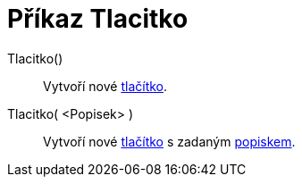 = Příkaz Tlacitko
:page-en: commands/Button
ifdef::env-github[:imagesdir: /cs/modules/ROOT/assets/images]

Tlacitko()::
  Vytvoří nové xref:/Aktivní_prvky.adoc[tlačítko].
Tlacitko( <Popisek> )::
  Vytvoří nové xref:/Aktivní_prvky.adoc[tlačítko] s zadaným xref:/Štítky_a_titulky.adoc[popiskem].
